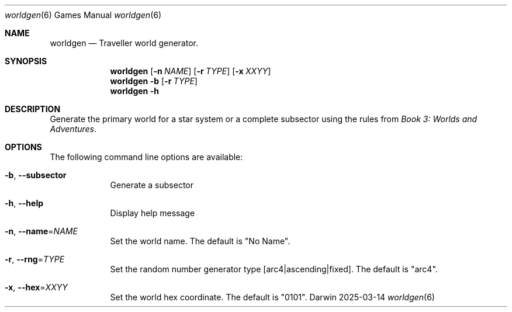 .Dd 2025-03-14
.Dt worldgen 6
.Os Darwin
.Sh NAME
.Nm worldgen
.Nd Traveller world generator.
.Sh SYNOPSIS
.Nm
.Op Fl n Ar NAME
.Op Fl r Ar TYPE
.Op Fl x Ar XXYY
.Nm
.Fl b
.Op Fl r Ar TYPE
.Nm
.Fl h
.Sh DESCRIPTION
Generate the primary world for a star system or a complete subsector using the
rules from 
.Ar Book 3: Worlds and Adventures .
.Sh OPTIONS
The following command line options are available:
.Bl -tag -width -indent
.It Fl b , -subsector
Generate a subsector
.It Fl h , -help
Display help message
.It Fl n , Fl -name\fR=\fINAME\fR
Set the world name.  The default is "No Name".
.It Fl r , -rng\fR=\fITYPE\fR
Set the random number generator type [arc4|ascending|fixed].
The default is "arc4".
.It Fl x , Fl -hex\fR=\fIXXYY\fR
Set the world hex coordinate.  The default is "0101".
.El
